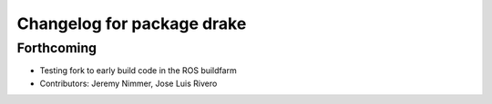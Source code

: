 ^^^^^^^^^^^^^^^^^^^^^^^^^^^
Changelog for package drake
^^^^^^^^^^^^^^^^^^^^^^^^^^^

Forthcoming
-----------
* Testing fork to early build code in the ROS buildfarm
* Contributors: Jeremy Nimmer, Jose Luis Rivero
